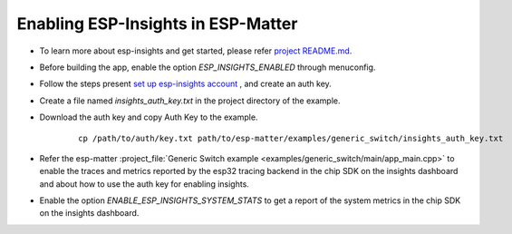 Enabling ESP-Insights in ESP-Matter
===================================

- To learn more about esp-insights and get started, please refer `project README.md`_.
- Before building the app, enable the option `ESP_INSIGHTS_ENABLED` through menuconfig.
- Follow the steps present `set up esp-insights account`_ , and create an auth key.
- Create a file named `insights_auth_key.txt` in the project directory of the example.
- Download the auth key and copy Auth Key to the example.

   ::

      cp /path/to/auth/key.txt path/to/esp-matter/examples/generic_switch/insights_auth_key.txt

- Refer the esp-matter :project_file:`Generic Switch example <examples/generic_switch/main/app_main.cpp>` to enable the traces and metrics reported by the esp32 tracing backend in the chip SDK on the insights dashboard and about how to use the auth key for enabling insights.
- Enable the option `ENABLE_ESP_INSIGHTS_SYSTEM_STATS` to get a report of the system metrics in the chip SDK on the insights dashboard.

.. _project README.md: https://github.com/espressif/esp-insights/blob/main/README.md
.. _set up esp-insights account: https://github.com/espressif/esp-insights/blob/main/examples/README.md#set-up-esp-insights-account